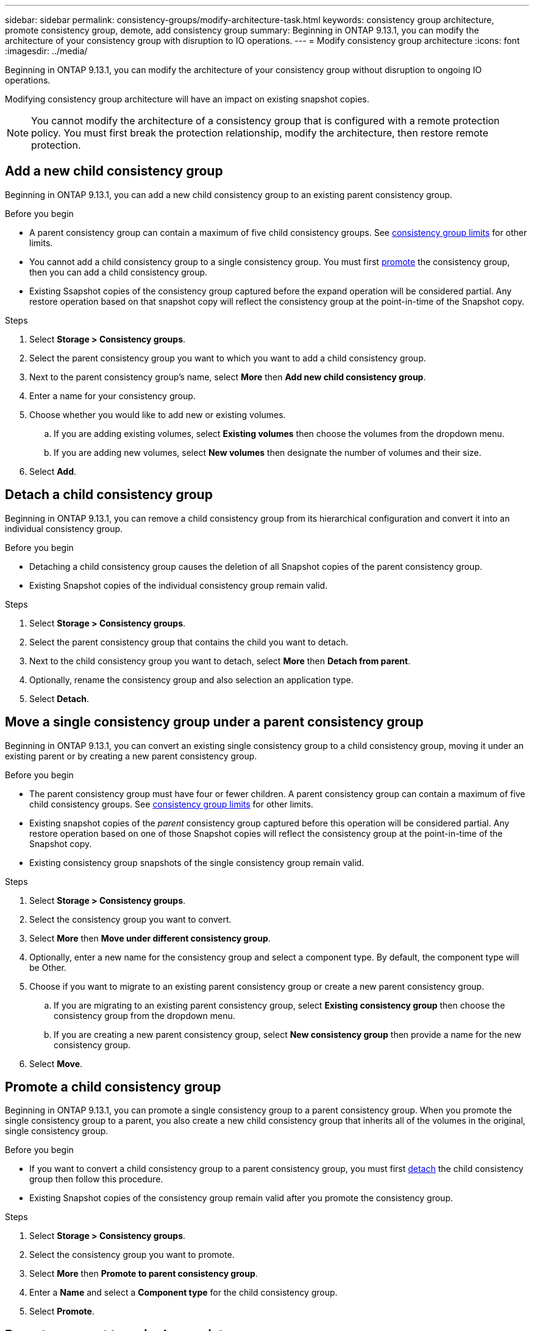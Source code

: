 ---
sidebar: sidebar
permalink: consistency-groups/modify-architecture-task.html
keywords: consistency group architecture, promote consistency group, demote, add consistency group
summary: Beginning in ONTAP 9.13.1, you can modify the architecture of your consistency group with disruption to IO operations.
---
= Modify consistency group architecture
:icons: font
:imagesdir: ../media/

[.lead]
Beginning in ONTAP 9.13.1, you can modify the architecture of your consistency group without disruption to ongoing IO operations. 

Modifying consistency group architecture will have an impact on existing snapshot copies. 

[NOTE]
You cannot modify the architecture of a consistency group that is configured with a remote protection policy. You must first break the protection relationship, modify the architecture, then restore remote protection. 

== Add a new child consistency group

Beginning in ONTAP 9.13.1, you can add a new child consistency group to an existing parent consistency group. 

.Before you begin
* A parent consistency group can contain a maximum of five child consistency groups. See xref:limits.html[consistency group limits] for other limits. 
* You cannot add a child consistency group to a single consistency group. You must first <<promote>> the consistency group, then you can add a child consistency group. 
* Existing Ssapshot copies of the consistency group captured before the expand operation will be considered partial. Any restore operation based on that snapshot copy will reflect the consistency group at the point-in-time of the Snapshot copy. 
 
.Steps 
. Select *Storage > Consistency groups*.
. Select the parent consistency group you want to which you want to add a child consistency group.
. Next to the parent consistency group's name, select **More** then **Add new child consistency group**. 
. Enter a name for your consistency group. 
. Choose whether you would like to add new or existing volumes.
.. If you are adding existing volumes, select **Existing volumes** then choose the volumes from the dropdown menu. 
.. If you are adding new volumes, select **New volumes** then designate the number of volumes and their size. 
. Select **Add**. 

[[detach, detach]]
== Detach a child consistency group 

Beginning in ONTAP 9.13.1, you can remove a child consistency group from its hierarchical configuration and convert it into an individual consistency group. 

.Before you begin
* Detaching a child consistency group causes the deletion of all Snapshot copies of the parent consistency group. 
* Existing Snapshot copies of the individual consistency group remain valid. 

.Steps
. Select *Storage > Consistency groups*.
. Select the parent consistency group that contains the child you want to detach. 
. Next to the child consistency group you want to detach, select **More** then **Detach from parent**.
. Optionally, rename the consistency group and also selection an application type. 
. Select **Detach**. 

== Move a single consistency group under a parent consistency group

Beginning in ONTAP 9.13.1, you can convert an existing single consistency group to a child consistency group, moving it under an existing parent or by creating a new parent consistency group. 

.Before you begin
* The parent consistency group must have four or fewer children. A parent consistency group can contain a maximum of five child consistency groups. See xref:limits.html[consistency group limits] for other limits. 
* Existing snapshot copies of the _parent_ consistency group captured before this operation will be considered partial. Any restore operation based on one of those Snapshot copies will reflect the consistency group at the point-in-time of the Snapshot copy. 
* Existing consistency group snapshots of the single consistency group remain valid.

.Steps
. Select *Storage > Consistency groups*.
. Select the consistency group you want to convert. 
. Select **More** then **Move under different consistency group**. 
. Optionally, enter a new name for the consistency group and select a component type. By default, the component type will be Other.
. Choose if you want to migrate to an existing parent consistency group or create a new parent consistency group.
.. If you are migrating to an existing parent consistency group, select **Existing consistency group** then choose the consistency group from the dropdown menu.
.. If you are creating a new parent consistency group, select **New consistency group** then provide a name for the new consistency group.
. Select **Move**.

[[promote, promote]]
== Promote a child consistency group

Beginning in ONTAP 9.13.1, you can promote a single consistency group to a parent consistency group. When you promote the single consistency group to a parent, you also create a new child consistency group that inherits all of the volumes in the original, single consistency group. 

.Before you begin
* If you want to convert a child consistency group to a parent consistency group, you must first <<detach>> the child consistency group then follow this procedure. 
* Existing Snapshot copies of the consistency group remain valid after you promote the consistency group. 

.Steps
. Select *Storage > Consistency groups*.
. Select the consistency group you want to promote. 
. Select **More** then **Promote to parent consistency group**.
. Enter a **Name** and select a **Component type** for the child consistency group.
. Select **Promote**. 

== Demote a parent to a single consistency group

Beginning in ONTAP 9.13.1, you can demote a parent consistency group to a single consistency group. Demoting the parent flattens the hierarchy of the consistency group, removing all associated child consistency groups. All volumes in the consistency group will remain under the new, single consistency group. 

.Before you begin
* A single consistency group can contain a maximum of 80 volumes. If the sum of volumes in your consistency group exceeds 80...
// question with SME
* Existing Snapshot copies of the consistency group will remain valid after you demote the parent consistency group to a single consistency group.

.Steps
. Select *Storage > Consistency groups*.
. Select the parent consistency group you want to demote.
. Select **More** then **Demote to single consistency group**.
. A warning will advise you that all associated child consistency groups will be deleted and their volumes will be moved under the new, single consistency group. Select **Demote** to confirm you understand the impact.

// 13 MAR 2023, ONTAPDOC-755